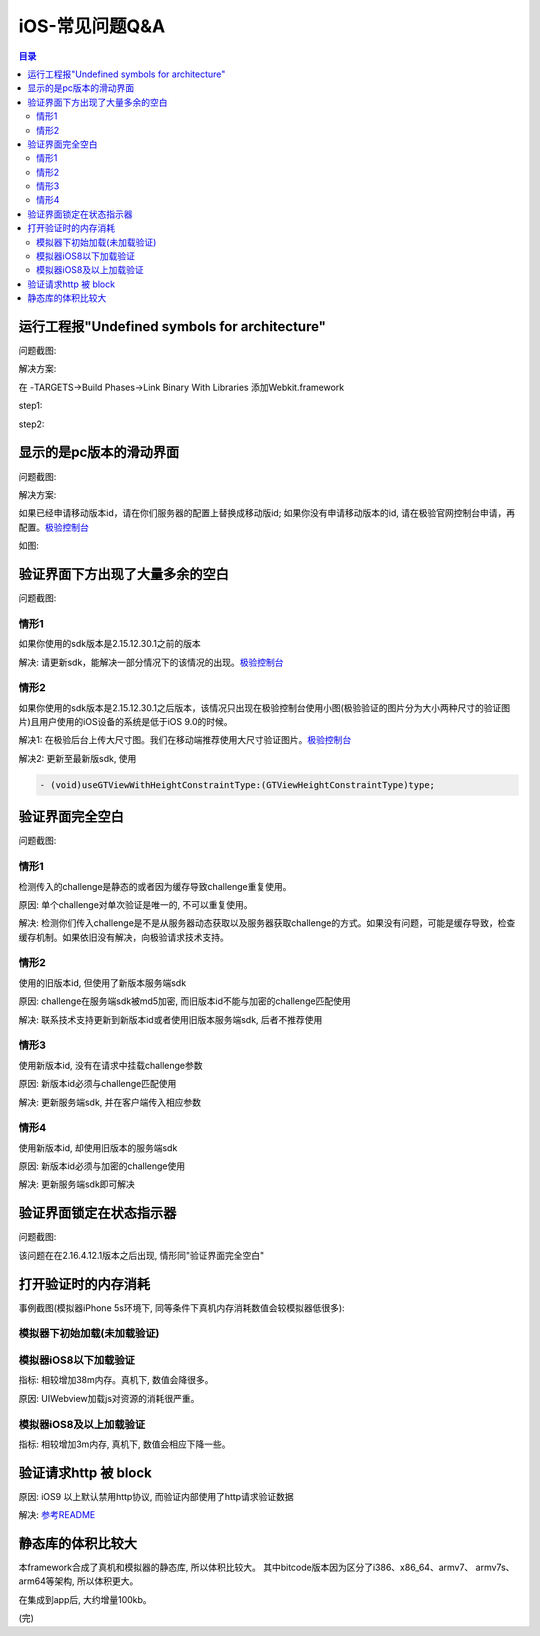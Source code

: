 ====================================
iOS-常见问题Q&A
====================================

.. contents:: 目录

运行工程报"Undefined symbols for architecture"
================================================

问题截图: 

.. image:: img/question/question01_00.png

解决方案: 

在 -TARGETS->Build Phases->Link Binary With Libraries 添加Webkit.framework

step1: 

.. image:: img/question/solution01_00.png

step2: 

.. image:: img/question/solution01_01.png


显示的是pc版本的滑动界面
================================================

问题截图: 

.. image:: img/question/question02_00.png

解决方案: 

如果已经申请移动版本id，请在你们服务器的配置上替换成移动版id; 
如果你没有申请移动版本的id, 请在极验官网控制台申请，再配置。`极验控制台   <http://account.geetest.com>`__

如图: 

.. image:: img/question/solution02_00.png


验证界面下方出现了大量多余的空白
================================================

问题截图: 

.. image:: img/question/question03_00.png

情形1
-------------------------------------------------------------------

如果你使用的sdk版本是2.15.12.30.1之前的版本

解决: 请更新sdk，能解决一部分情况下的该情况的出现。`极验控制台   <http://account.geetest.com>`__

情形2
-------------------------------------------------------------------

如果你使用的sdk版本是2.15.12.30.1之后版本，该情况只出现在极验控制台使用小图(极验验证的图片分为大小两种尺寸的验证图片)且用户使用的iOS设备的系统是低于iOS 9.0的时候。

解决1: 在极验后台上传大尺寸图。我们在移动端推荐使用大尺寸验证图片。`极验控制台   <http://account.geetest.com>`__

解决2: 更新至最新版sdk, 使用

.. code::
	
	- (void)useGTViewWithHeightConstraintType:(GTViewHeightConstraintType)type;


验证界面完全空白
================================================

问题截图: 

.. image:: img/question/question04_00.png

情形1
-------------------------------------------------------------------

检测传入的challenge是静态的或者因为缓存导致challenge重复使用。

原因: 单个challenge对单次验证是唯一的, 不可以重复使用。

解决: 检测你们传入challenge是不是从服务器动态获取以及服务器获取challenge的方式。如果没有问题，可能是缓存导致，检查缓存机制。如果依旧没有解决，向极验请求技术支持。

情形2
-------------------------------------------------------------------

使用的旧版本id, 但使用了新版本服务端sdk

原因: challenge在服务端sdk被md5加密, 而旧版本id不能与加密的challenge匹配使用

解决: 联系技术支持更新到新版本id或者使用旧版本服务端sdk, 后者不推荐使用

情形3
-------------------------------------------------------------------

使用新版本id, 没有在请求中挂载challenge参数

原因: 新版本id必须与challenge匹配使用

解决: 更新服务端sdk, 并在客户端传入相应参数

情形4
-------------------------------------------------------------------

使用新版本id, 却使用旧版本的服务端sdk

原因: 新版本id必须与加密的challenge使用

解决: 更新服务端sdk即可解决

验证界面锁定在状态指示器
================================================

问题截图:

.. image:: img/question/question07_00.png

该问题在在2.16.4.12.1版本之后出现, 情形同"验证界面完全空白"

打开验证时的内存消耗
================================================

事例截图(模拟器iPhone 5s环境下, 同等条件下真机内存消耗数值会较模拟器低很多): 

模拟器下初始加载(未加载验证)
-------------------------------------------------------------------

.. image:: img/question/question05_00.png

模拟器iOS8以下加载验证
-------------------------------------------------------------------

.. image:: img/question/question05_01.png

指标: 相较增加38m内存。真机下, 数值会降很多。

原因: UIWebview加载js对资源的消耗很严重。

模拟器iOS8及以上加载验证
-------------------------------------------------------------------

.. image:: img/question/question05_02.png

指标: 相较增加3m内存, 真机下, 数值会相应下降一些。

验证请求http 被 block
================================================

.. image:: img/question/question06_00.png

原因: iOS9 以上默认禁用http协议, 而验证内部使用了http请求验证数据

解决: `参考README  <https://github.com/GeeTeam/gtapp-ios-oc/blob/master/README.rst>`__

静态库的体积比较大
================================================

本framework合成了真机和模拟器的静态库, 所以体积比较大。 其中bitcode版本因为区分了i386、x86_64、armv7、 armv7s、arm64等架构, 所以体积更大。 

在集成到app后, 大约增量100kb。

(完)